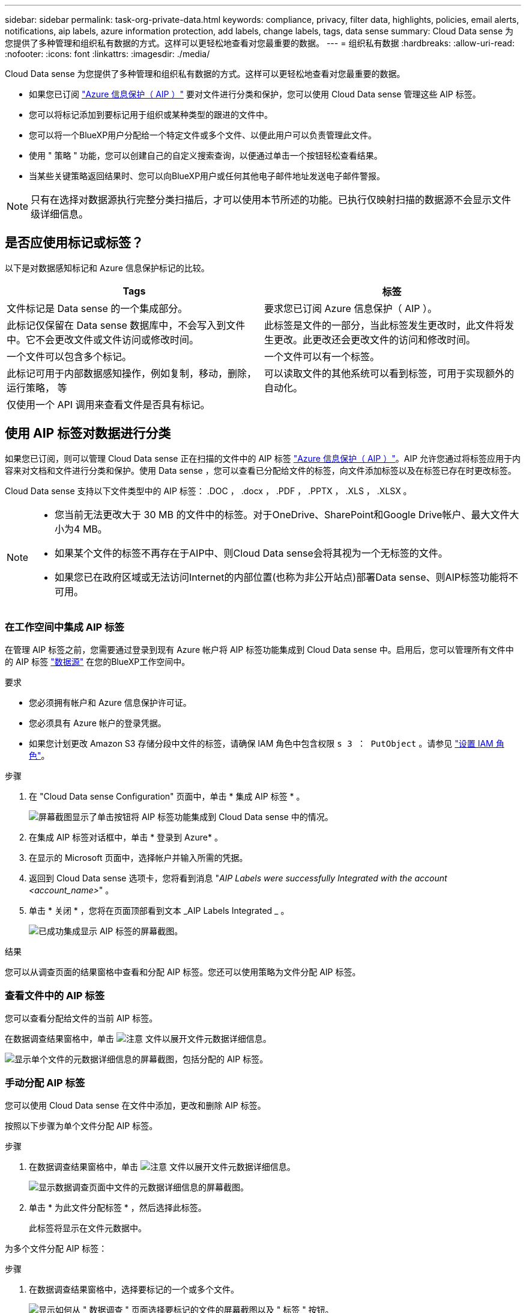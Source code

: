 ---
sidebar: sidebar 
permalink: task-org-private-data.html 
keywords: compliance, privacy, filter data, highlights, policies, email alerts, notifications, aip labels, azure information protection, add labels, change labels, tags, data sense 
summary: Cloud Data sense 为您提供了多种管理和组织私有数据的方式。这样可以更轻松地查看对您最重要的数据。 
---
= 组织私有数据
:hardbreaks:
:allow-uri-read: 
:nofooter: 
:icons: font
:linkattrs: 
:imagesdir: ./media/


[role="lead"]
Cloud Data sense 为您提供了多种管理和组织私有数据的方式。这样可以更轻松地查看对您最重要的数据。

* 如果您已订阅 https://azure.microsoft.com/en-us/services/information-protection/["Azure 信息保护（ AIP ）"^] 要对文件进行分类和保护，您可以使用 Cloud Data sense 管理这些 AIP 标签。
* 您可以将标记添加到要标记用于组织或某种类型的跟进的文件中。
* 您可以将一个BlueXP用户分配给一个特定文件或多个文件、以便此用户可以负责管理此文件。
* 使用 " 策略 " 功能，您可以创建自己的自定义搜索查询，以便通过单击一个按钮轻松查看结果。
* 当某些关键策略返回结果时、您可以向BlueXP用户或任何其他电子邮件地址发送电子邮件警报。



NOTE: 只有在选择对数据源执行完整分类扫描后，才可以使用本节所述的功能。已执行仅映射扫描的数据源不会显示文件级详细信息。



== 是否应使用标记或标签？

以下是对数据感知标记和 Azure 信息保护标记的比较。

[cols="50,50"]
|===
| Tags | 标签 


| 文件标记是 Data sense 的一个集成部分。 | 要求您已订阅 Azure 信息保护（ AIP ）。 


| 此标记仅保留在 Data sense 数据库中，不会写入到文件中。它不会更改文件或文件访问或修改时间。 | 此标签是文件的一部分，当此标签发生更改时，此文件将发生更改。此更改还会更改文件的访问和修改时间。 


| 一个文件可以包含多个标记。 | 一个文件可以有一个标签。 


| 此标记可用于内部数据感知操作，例如复制，移动，删除，运行策略， 等 | 可以读取文件的其他系统可以看到标签，可用于实现额外的自动化。 


| 仅使用一个 API 调用来查看文件是否具有标记。 |  
|===


== 使用 AIP 标签对数据进行分类

如果您已订阅，则可以管理 Cloud Data sense 正在扫描的文件中的 AIP 标签 https://azure.microsoft.com/en-us/services/information-protection/["Azure 信息保护（ AIP ）"^]。AIP 允许您通过将标签应用于内容来对文档和文件进行分类和保护。使用 Data sense ，您可以查看已分配给文件的标签，向文件添加标签以及在标签已存在时更改标签。

Cloud Data sense 支持以下文件类型中的 AIP 标签： .DOC ， .docx ， .PDF ， .PPTX ， .XLS ， .XLSX 。

[NOTE]
====
* 您当前无法更改大于 30 MB 的文件中的标签。对于OneDrive、SharePoint和Google Drive帐户、最大文件大小为4 MB。
* 如果某个文件的标签不再存在于AIP中、则Cloud Data sense会将其视为一个无标签的文件。
* 如果您已在政府区域或无法访问Internet的内部位置(也称为非公开站点)部署Data sense、则AIP标签功能将不可用。


====


=== 在工作空间中集成 AIP 标签

在管理 AIP 标签之前，您需要通过登录到现有 Azure 帐户将 AIP 标签功能集成到 Cloud Data sense 中。启用后，您可以管理所有文件中的 AIP 标签 link:concept-cloud-compliance.html#supported-data-sources["数据源"^] 在您的BlueXP工作空间中。

.要求
* 您必须拥有帐户和 Azure 信息保护许可证。
* 您必须具有 Azure 帐户的登录凭据。
* 如果您计划更改 Amazon S3 存储分段中文件的标签，请确保 IAM 角色中包含权限 `s 3 ： PutObject` 。请参见 link:task-scanning-s3.html#reviewing-s3-prerequisites["设置 IAM 角色"^]。


.步骤
. 在 "Cloud Data sense Configuration" 页面中，单击 * 集成 AIP 标签 * 。
+
image:screenshot_compliance_integrate_aip_labels.png["屏幕截图显示了单击按钮将 AIP 标签功能集成到 Cloud Data sense 中的情况。"]

. 在集成 AIP 标签对话框中，单击 * 登录到 Azure* 。
. 在显示的 Microsoft 页面中，选择帐户并输入所需的凭据。
. 返回到 Cloud Data sense 选项卡，您将看到消息 "_AIP Labels were successfully Integrated with the account <account_name>_" 。
. 单击 * 关闭 * ，您将在页面顶部看到文本 _AIP Labels Integrated _ 。
+
image:screenshot_compliance_aip_labels_int.png["已成功集成显示 AIP 标签的屏幕截图。"]



.结果
您可以从调查页面的结果窗格中查看和分配 AIP 标签。您还可以使用策略为文件分配 AIP 标签。



=== 查看文件中的 AIP 标签

您可以查看分配给文件的当前 AIP 标签。

在数据调查结果窗格中，单击 image:button_down_caret.png["注意"] 文件以展开文件元数据详细信息。

image:screenshot_compliance_show_label.png["显示单个文件的元数据详细信息的屏幕截图，包括分配的 AIP 标签。"]



=== 手动分配 AIP 标签

您可以使用 Cloud Data sense 在文件中添加，更改和删除 AIP 标签。

按照以下步骤为单个文件分配 AIP 标签。

.步骤
. 在数据调查结果窗格中，单击 image:button_down_caret.png["注意"] 文件以展开文件元数据详细信息。
+
image:screenshot_compliance_add_label_manually.png["显示数据调查页面中文件的元数据详细信息的屏幕截图。"]

. 单击 * 为此文件分配标签 * ，然后选择此标签。
+
此标签将显示在文件元数据中。



为多个文件分配 AIP 标签：

.步骤
. 在数据调查结果窗格中，选择要标记的一个或多个文件。
+
image:screenshot_compliance_tag_multi_files.png["显示如何从 \" 数据调查 \" 页面选择要标记的文件的屏幕截图以及 \" 标签 \" 按钮。"]

+
** 要选择单个文件，请选中每个文件（image:button_backup_1_volume.png[""]）。
** 要选择当前页面上的所有文件，请选中标题行（image:button_select_all_files.png[""]）。


. 从按钮栏中，单击 * 标签 * 并选择 AIP 标签：
+
image:screenshot_compliance_select_aip_label_multi.png["显示如何在 \" 数据调查 \" 页面中为多个文件分配 AIP 标签的屏幕截图。"]

+
AIP 标签将添加到所有选定文件的元数据中。





=== 使用策略自动分配 AIP 标签

您可以为符合策略标准的所有文件分配 AIP 标签。您可以在创建策略时指定 AIP 标签，也可以在编辑任何策略时添加此标签。

在 Cloud Data sense 扫描文件时，标签会在文件中持续添加或更新。

根据标签是否已应用于文件以及标签的分类级别，更改标签时会执行以下操作：

[cols="60,40"]
|===
| 如果文件 ... | 那么 ... 


| 无标签 | 此时将添加此标签 


| 具有较低分类级别的现有标签 | 此时将添加更高级别的标签 


| 具有较高级别分类的现有标签 | 较高级别的标签将保留 


| 手动和通过策略为其分配一个标签 | 此时将添加更高级别的标签 


| 通过两个策略为其分配两个不同的标签 | 此时将添加更高级别的标签 
|===
按照以下步骤向现有策略添加 AIP 标签。

.步骤
. 在策略列表页面中，单击要添加（或更改） AIP 标签的策略的 * 编辑 * 。
+
image:screenshot_compliance_add_label_highlight_1.png["显示如何编辑现有策略的屏幕截图。"]

. 在编辑策略页面中，选中复选框为与策略参数匹配的文件启用自动标签，然后选择标签（例如 * 常规 * ）。
+
image:screenshot_compliance_add_label_highlight_2.png["显示如何选择要分配给与策略匹配的文件的标签的屏幕截图。"]

. 单击 * 保存策略 * ，此标签将显示在策略问题描述中。



NOTE: 如果为某个策略配置了标签，但此后已从 AIP 中删除了该标签，则该标签名称将变为关闭，并且不再分配该标签。



=== 删除 AIP 集成

如果您不再希望能够管理文件中的 AIP 标签，则可以从云数据感知界面中删除 AIP 帐户。

请注意，您使用 Data sense 添加的标签不会进行任何更改。文件中存在的标签将保持当前存在的状态。

.步骤
. 从 _Configuration_ 页面中，单击 * 集成 AIP 标签 > 删除集成 * 。
+
image:screenshot_compliance_un_integrate_aip_labels.png["显示如何删除与 Cloud Data sense 的 AIP 集成的屏幕截图。"]

. 从确认对话框中单击 * 删除集成 * 。




== 应用标记以管理扫描的文件

您可以向要标记为某种类型的跟进的文件添加标记。例如，您可能已发现一些重复文件，并且希望删除其中一个文件，但需要检查应删除哪个文件。您可以向文件添加一个标记 "Check to delete" ，以使您知道此文件需要进行一些研究并在未来执行某种类型的操作。

使用 Data sense ，您可以查看分配给文件的标记，在文件中添加或删除标记，以及更改名称或删除现有标记。

请注意，标记添加到文件中的方式与 AIP 标签是文件元数据的一部分不同。使用Cloud Data sense的BlueXP用户可以看到此标记、因此您可以查看是否需要删除某个文件或检查某个文件以进行某种类型的跟进。


TIP: 在 Cloud Data sense 中分配给文件的标记与您可以添加到资源（例如卷或虚拟机实例）的标记无关。数据感知标记在文件级别应用。



=== 查看应用了特定标记的文件

您可以查看已分配特定标记的所有文件。

. 单击 Cloud Data sense 中的 * 调查 * 选项卡。
. 在数据调查页面中，单击筛选器窗格中的 * 标记 * ，然后选择所需的标记。
+
image:screenshot_compliance_filter_status.png["显示如何从筛选器窗格中选择标记的屏幕截图。"]

+
" 调查结果 " 窗格将显示已分配这些标记的所有文件。





=== 为文件分配标记

您可以向单个文件或一组文件添加标记。

向单个文件添加标记：

.步骤
. 在数据调查结果窗格中，单击 image:button_down_caret.png["注意"] 文件以展开文件元数据详细信息。
. 单击 * 标记 * 字段，此时将显示当前已分配的标记。
. 添加一个或多个标记：
+
** 要分配现有标记，请单击 * 新标记 ...* 字段，然后开始键入标记的名称。出现要查找的标记时，请选择该标记并按 * 输入 * 。
** 要创建新标记并将其分配给文件，请单击 * 新标记 ...* 字段，输入新标记的名称，然后按 * 输入 * 。
+
image:screenshot_compliance_add_status_manually.png["显示如何在 \" 数据调查 \" 页面中为文件分配标记的屏幕截图。"]

+
此标记将显示在文件元数据中。





向多个文件添加标记：

.步骤
. 在数据调查结果窗格中，选择要标记的一个或多个文件。
+
image:screenshot_compliance_tag_multi_files.png["显示如何从 \" 数据调查 \" 页面选择要标记的文件的屏幕截图以及 \" 标记 \" 按钮。"]

+
** 要选择单个文件，请选中每个文件（image:button_backup_1_volume.png[""]）。
** 要选择当前页面上的所有文件，请选中标题行（image:button_select_all_files.png[""]）。


. 在按钮栏中，单击 * 标记 * ，此时将显示当前已分配的标记。
. 添加一个或多个标记：
+
** 要分配现有标记，请单击 * 新标记 ...* 字段，然后开始键入标记的名称。出现要查找的标记时，请选择该标记并按 * 输入 * 。
** 要创建新标记并将其分配给文件，请单击 * 新标记 ...* 字段，输入新标记的名称，然后按 * 输入 * 。
+
image:screenshot_compliance_select_tags_multi.png["显示如何在 \" 数据调查 \" 页面中为多个文件分配标记的屏幕截图。"]



. 批准在确认对话框中添加标记，标记将添加到所有选定文件的元数据中。




=== 从文件中删除标记

如果不再需要使用某个标记，可以将其删除。

只需单击现有标记的 * x * 即可。

image:button_delete_datasense_file_tag.png["请将此内容添加到此主题的某个位置"]

如果选择了多个文件，则标记将从所有文件中删除。



== 分配用户以管理某些文件

您可以将一个BlueXP用户分配给一个特定文件或多个文件、以便此用户可以负责对该文件执行任何后续操作。此功能通常与功能结合使用，用于向文件添加自定义状态标记。

例如，您的文件可能包含某些个人数据，这些数据允许过多的用户进行读写访问（打开权限）。因此，您可以将状态标记 " 更改权限 " 并将此文件分配给用户 "Joan Smith" ，以便用户确定如何修复问题描述。修复问题描述后，他们可以将状态标记更改为 " 已完成 " 。

请注意、用户名不会作为文件元数据的一部分添加到文件中、而是仅供BlueXP用户在使用Cloud Data sense时查看。

通过 " 调查 " 页面中的新筛选器，您可以轻松查看 " 已分配给 " 字段中具有相同人员的所有文件。

要将用户分配给单个文件，请执行以下操作：

.步骤
. 在数据调查结果窗格中，单击 image:button_down_caret.png["注意"] 文件以展开文件元数据详细信息。
. 单击 * 已分配给 * 字段并选择用户名。
+
image:screenshot_compliance_add_user_manually.png["显示如何在 \" 数据调查 \" 页面中为文件分配用户的屏幕截图。"]

+
用户名显示在文件元数据中。



要将用户分配给多个文件，请执行以下操作：

.步骤
. 在数据调查结果窗格中，选择要分配给用户的一个或多个文件。
+
image:screenshot_compliance_tag_multi_files.png["显示如何从数据调查页面选择要分配给用户的文件的屏幕截图以及分配给按钮。"]

+
** 要选择单个文件，请选中每个文件（image:button_backup_1_volume.png[""]）。
** 要选择当前页面上的所有文件，请选中标题行（image:button_select_all_files.png[""]）。


. 从按钮栏中，单击 * 分配给 * 并选择用户名：
+
image:screenshot_compliance_select_user_multi.png["显示如何在 \" 数据调查 \" 页面中为用户分配多个文件的屏幕截图。"]

+
用户将添加到所有选定文件的元数据中。





== 使用策略控制数据

策略类似于自定义筛选器的收藏夹列表，可在 " 调查 " 页面中为常见请求的合规性查询提供搜索结果。Cloud Data sense 可根据常见客户请求提供一组预定义策略。您可以创建自定义策略，为特定于您的组织的搜索提供结果。

策略提供以下功能：

* <<预定义策略列表,预定义策略>> 基于用户请求从 NetApp 获得
* 能够创建自己的自定义策略
* 单击一下即可启动包含策略结果的调查页面
* 当某些关键策略返回结果时、向BlueXP用户或任何其他电子邮件地址发送电子邮件警报、以便您可以获得保护数据的通知
* 将 AIP （ Azure 信息保护）标签自动分配给与策略中定义的标准匹配的所有文件
* 如果某些策略返回结果，则会自动删除文件（每天删除一次），以便您可以自动保护数据


合规性信息板中的 * 策略 * 选项卡列出了此 Cloud Data sense 实例上可用的所有预定义和自定义策略。

image:screenshot_compliance_highlights_tab.png["Cloud Data sense 信息板中的策略选项卡的屏幕截图。"]

此外，策略还会显示在 " 调查 " 页面的筛选器列表中。



=== 在 " 调查 " 页面中查看策略结果

要在 " 调查 " 页面中显示策略的结果，请单击 image:screenshot_gallery_options.gif["更多按钮"] 按钮，然后选择 * 调查结果 * 。

image:screenshot_compliance_highlights_investigate.png["从策略选项卡中选择调查特定策略的结果的屏幕截图。"]



=== 创建自定义策略

您可以创建自己的自定义策略，为特定于您的组织的搜索提供结果。系统将返回与搜索条件匹配的所有文件和目录(共享和文件夹)的结果。

请注意、根据策略结果删除数据和分配AIP标签的操作仅对文件有效。不能自动删除符合搜索条件的目录或为其分配AIP标签。

.步骤
. 在数据调查页面中，选择要使用的所有筛选器来定义搜索。请参见 link:task-controlling-private-data.html#filtering-data-in-the-data-investigation-page["筛选 " 数据调查 " 页面中的数据"^] 了解详细信息。
. 按所需方式获取所有筛选器特征后，单击 * 从此搜索创建策略 * 。
+
image:screenshot_compliance_save_as_highlight.png["显示如何将筛选的查询另存为策略的屏幕截图。"]

. 为策略命名，然后选择可由策略执行的其他操作：
+
.. 输入唯一名称和问题描述。
.. 或者，选中此框可自动删除与策略参数匹配的文件。了解更多信息 link:task-managing-highlights.html#deleting-source-files-automatically-using-policies["使用策略删除源文件"]。
.. 或者、如果您希望向帐户中的BlueXP用户发送通知电子邮件、请选中此复选框、然后选择发送电子邮件的间隔。了解更多信息 link:task-org-private-data.html#sending-email-alerts-when-non-compliant-data-is-found["根据策略结果发送电子邮件警报"]。
.. 或者、如果您希望向其他用户发送通知电子邮件、请选中此框、最多输入20个电子邮件地址、然后选择发送电子邮件的间隔。
.. 或者，选中此框可自动为与策略参数匹配的文件分配 AIP 标签，然后选择此标签。（仅当您已集成 AIP 标签时。了解更多信息 link:task-org-private-data.html#categorizing-your-data-using-aip-labels["AIP 标签"]）
.. 单击 * 创建策略 * 。
+
image:screenshot_compliance_save_highlight.png["显示如何配置和保存策略的屏幕截图。"]





.结果
新策略将显示在策略选项卡中。



=== 在发现不合规数据时发送电子邮件警报

当某些关键策略返回结果时、Cloud Data sense可以向您帐户中的BlueXP用户发送电子邮件警报、以便您可以获得保护数据的通知。您可以选择每天，每周或每月发送电子邮件通知。您还可以选择将电子邮件警报发送到不在您的BlueXP帐户中的任何其他电子邮件地址(最多20个电子邮件地址)。

您可以在创建策略或编辑任何策略时配置此设置。

按照以下步骤向现有策略添加电子邮件更新。

.步骤
. 在策略列表页面中，单击要添加（或更改）电子邮件设置的策略的 * 编辑 * 。
+
image:screenshot_compliance_add_email_alert_1.png["显示如何编辑现有策略的屏幕截图。"]

. 在编辑策略页面中：
+
.. 如果您希望向BlueXP帐户中的用户发送通知电子邮件、请选中"通过电子邮件发送此帐户中的所有用户"框、然后选择发送电子邮件的间隔(例如*每天*)。
.. 如果您希望向其他用户发送通知电子邮件、请选中"发送电子邮件"框、选择电子邮件的发送间隔、并最多输入20个电子邮件地址。
+
image:screenshot_compliance_add_email_alert_2.png["屏幕截图显示了如何为策略选择要发送的电子邮件条目的方式。"]



. 单击 * 保存策略 * ，策略问题描述中将显示发送电子邮件的间隔。


.结果
现在，如果策略中有任何结果，则会发送第一封电子邮件，但前提是任何文件符合策略标准。通知电子邮件不会发送任何个人信息。此电子邮件指示存在与策略条件匹配的文件，并提供指向策略结果的链接。



=== 编辑策略

您可以修改先前创建的现有策略的任何条件。如果要更改查询(使用筛选器定义的项)以添加或删除某些参数、则此功能尤其有用。

请注意、对于预定义策略、您只能修改是否发送电子邮件通知以及是否添加AIP标签。不能更改任何其他值。

.步骤
. 在策略列表页面中、单击要更改的策略的*编辑*。
+
image:screenshot_compliance_edit_policy_button.png["显示如何对现有策略启动编辑的屏幕截图。"]

. 如果您只想更改此页面上的项(名称、问题描述 、是否发送电子邮件通知以及是否添加了AIP标签)、请进行更改并单击*保存策略*。
+
如果要更改已保存查询的筛选器、请单击*编辑查询*。

+
image:screenshot_compliance_edit_policy_dialog.png["在编辑策略页面上选择编辑查询按钮的屏幕截图。"]

. 在定义该查询的调查页面中、通过添加、删除或自定义筛选器来编辑查询、然后单击*保存更改*。
+
image:screenshot_compliance_edit_policy_query.png["显示如何通过更改筛选器设置来编辑查询的屏幕截图。"]



.结果
策略将立即更改。为该策略定义的用于发送电子邮件、添加AIP标签或删除文件的任何操作都将在下一个内部发生。



=== 正在删除策略

如果您不再需要创建的任何自定义策略，则可以将其删除。您无法删除任何预定义策略。

要删除策略，请单击 image:screenshot_gallery_options.gif["更多按钮"] 按钮，单击 * 删除策略 * ，然后在确认对话框中再次单击 * 删除策略 * 。



=== 预定义策略列表

Cloud Data sense 提供了以下系统定义的策略：

[cols="25,40,40"]
|===
| Name | Description | 逻辑 


| S3公开—公开公开的私有数据 | 包含个人或敏感个人信息的 S3 对象，具有开放的公有读取访问权限。 | S3 公有 ，包含个人或敏感个人信息 


| PCI DSS—30天内的陈旧数据 | 包含信用卡信息的文件，上次修改时间为 30 天前。 | 包含信用卡，最后一次修改日期为 30 天 


| HIPAA—30天内的陈旧数据 | 包含运行状况信息的文件，上次修改时间超过 30 天。 | 包含运行状况数据（定义方式与 HIPAA 报告相同），最后修改时间为 30 天 


| 私有数据—过期7年 | 包含个人或敏感个人信息的文件，上次修改时间为 7 年前。 | 包含个人或敏感个人信息的文件，上次修改时间为 7 年前 


| GDPR—欧洲公民 | 包含5个以上欧盟国家公民标识符的文件或包含欧盟国家公民标识符的数据库表。 | 包含5个以上的欧盟公民标识符的文件、或者包含超过15%列且具有一个国家或地区的欧盟标识符的行的数据库表。（欧洲国家 / 地区的任何一个国家 / 地区标识符。不包括巴西，加利福尼亚，美国 SSN ，以色列，南非） 


| CCPA—加利福尼亚居民 | 包含10个以上加利福尼亚驱动程序许可证标识符的文件或包含此标识符的数据库表。 | 包含10个以上加利福尼亚驱动程序许可证标识符的文件或包含加利福尼亚驱动程序许可证的数据库表 


| 数据主体名称—高风险 | 数据主题名称超过 50 个的文件。 | 数据主题名称超过 50 个的文件 


| 电子邮件地址—高风险 | 电子邮件地址超过 50 个的文件，或者包含电子邮件地址的行数超过 50% 的数据库列 | 电子邮件地址超过 50 个的文件，或者包含电子邮件地址的行数超过 50% 的数据库列 


| 个人数据—高风险 | 包含 20 个以上个人数据标识符的文件，或者包含个人数据标识符的行数超过 50% 的数据库列。 | 包含 20 个以上个人列的文件，或包含 50% 以上个人行的数据库列 


| 敏感个人数据—高风险 | 包含 20 个以上敏感个人数据标识符的文件，或者包含敏感个人数据的行数超过 50% 的数据库列。 | 包含 20 多个敏感个人或数据库列的文件，其中 50% 以上的行包含敏感个人 
|===